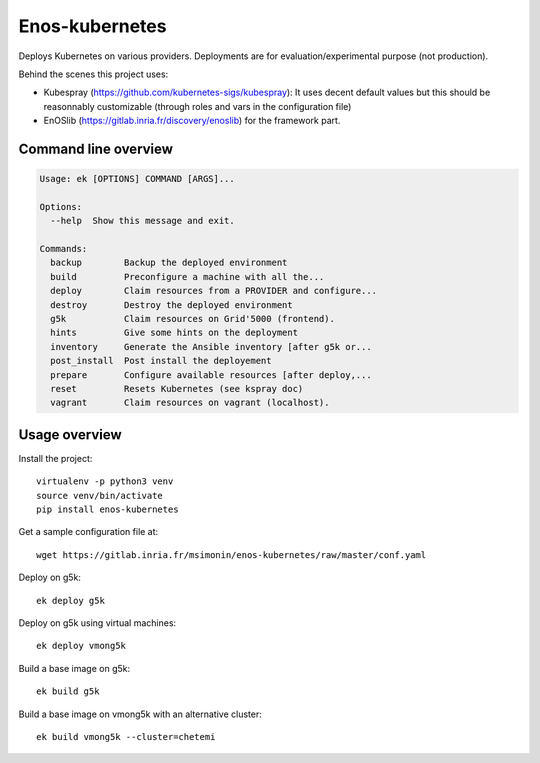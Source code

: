 Enos-kubernetes
===============

|Build Status| |License| |Pypi|

Deploys Kubernetes on various providers. Deployments are for
evaluation/experimental purpose (not production).

Behind the scenes this project uses:

* Kubespray (https://github.com/kubernetes-sigs/kubespray): It uses decent
  default values but this should be reasonnably customizable (through roles and
  vars in the configuration file)

* EnOSlib (https://gitlab.inria.fr/discovery/enoslib) for the framework part.

Command line overview
---------------------

.. code-block :: bash

    Usage: ek [OPTIONS] COMMAND [ARGS]...

    Options:
      --help  Show this message and exit.

    Commands:
      backup        Backup the deployed environment
      build         Preconfigure a machine with all the...
      deploy        Claim resources from a PROVIDER and configure...
      destroy       Destroy the deployed environment
      g5k           Claim resources on Grid'5000 (frontend).
      hints         Give some hints on the deployment
      inventory     Generate the Ansible inventory [after g5k or...
      post_install  Post install the deployement
      prepare       Configure available resources [after deploy,...
      reset         Resets Kubernetes (see kspray doc)
      vagrant       Claim resources on vagrant (localhost).


Usage overview
--------------

Install the project::

    virtualenv -p python3 venv
    source venv/bin/activate
    pip install enos-kubernetes

Get a sample configuration file at::

    wget https://gitlab.inria.fr/msimonin/enos-kubernetes/raw/master/conf.yaml

Deploy on g5k::

    ek deploy g5k


Deploy on g5k using virtual machines::

    ek deploy vmong5k


Build a base image on g5k::

    ek build g5k

Build a base image on vmong5k with an alternative cluster::

    ek build vmong5k --cluster=chetemi



.. |Build Status| image:: https://gitlab.inria.fr/msimonin/enos-Kubernetes/badges/master/pipeline.svg
   :target: https://gitlab.inria.fr/msimonin/enos-kubernetes/pipelines

.. |License| image:: https://img.shields.io/badge/License-GPL%20v3-blue.svg
   :target: https://www.gnu.org/licenses/gpl-3.0

.. |Pypi| image:: https://badge.fury.io/py/enos-kubernetes.svg
   :target: https://badge.fury.io/py/enos-kubernetes
